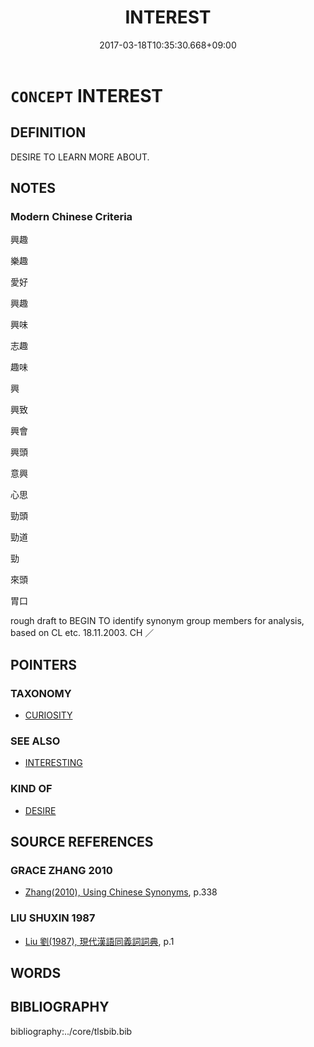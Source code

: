 # -*- mode: mandoku-tls-view -*-
#+TITLE: INTEREST
#+DATE: 2017-03-18T10:35:30.668+09:00        
#+STARTUP: content
* =CONCEPT= INTEREST
:PROPERTIES:
:CUSTOM_ID: uuid-02412bfc-777d-4617-9332-a7ac346f3992
:END:
** DEFINITION

DESIRE TO LEARN MORE ABOUT.

** NOTES

*** Modern Chinese Criteria
興趣

樂趣

愛好

興趣

興味

志趣

趣味

興

興致

興會

興頭

意興

心思

勁頭

勁道

勁

來頭

胃口

rough draft to BEGIN TO identify synonym group members for analysis, based on CL etc. 18.11.2003. CH ／

** POINTERS
*** TAXONOMY
 - [[tls:concept:CURIOSITY][CURIOSITY]]

*** SEE ALSO
 - [[tls:concept:INTERESTING][INTERESTING]]

*** KIND OF
 - [[tls:concept:DESIRE][DESIRE]]

** SOURCE REFERENCES
*** GRACE ZHANG 2010
 - [[cite:GRACE-ZHANG-2010][Zhang(2010), Using Chinese Synonyms]], p.338

*** LIU SHUXIN 1987
 - [[cite:LIU-SHUXIN-1987][Liu 劉(1987), 現代漢語同義詞詞典]], p.1

** WORDS
   :PROPERTIES:
   :VISIBILITY: children
   :END:
** BIBLIOGRAPHY
bibliography:../core/tlsbib.bib
